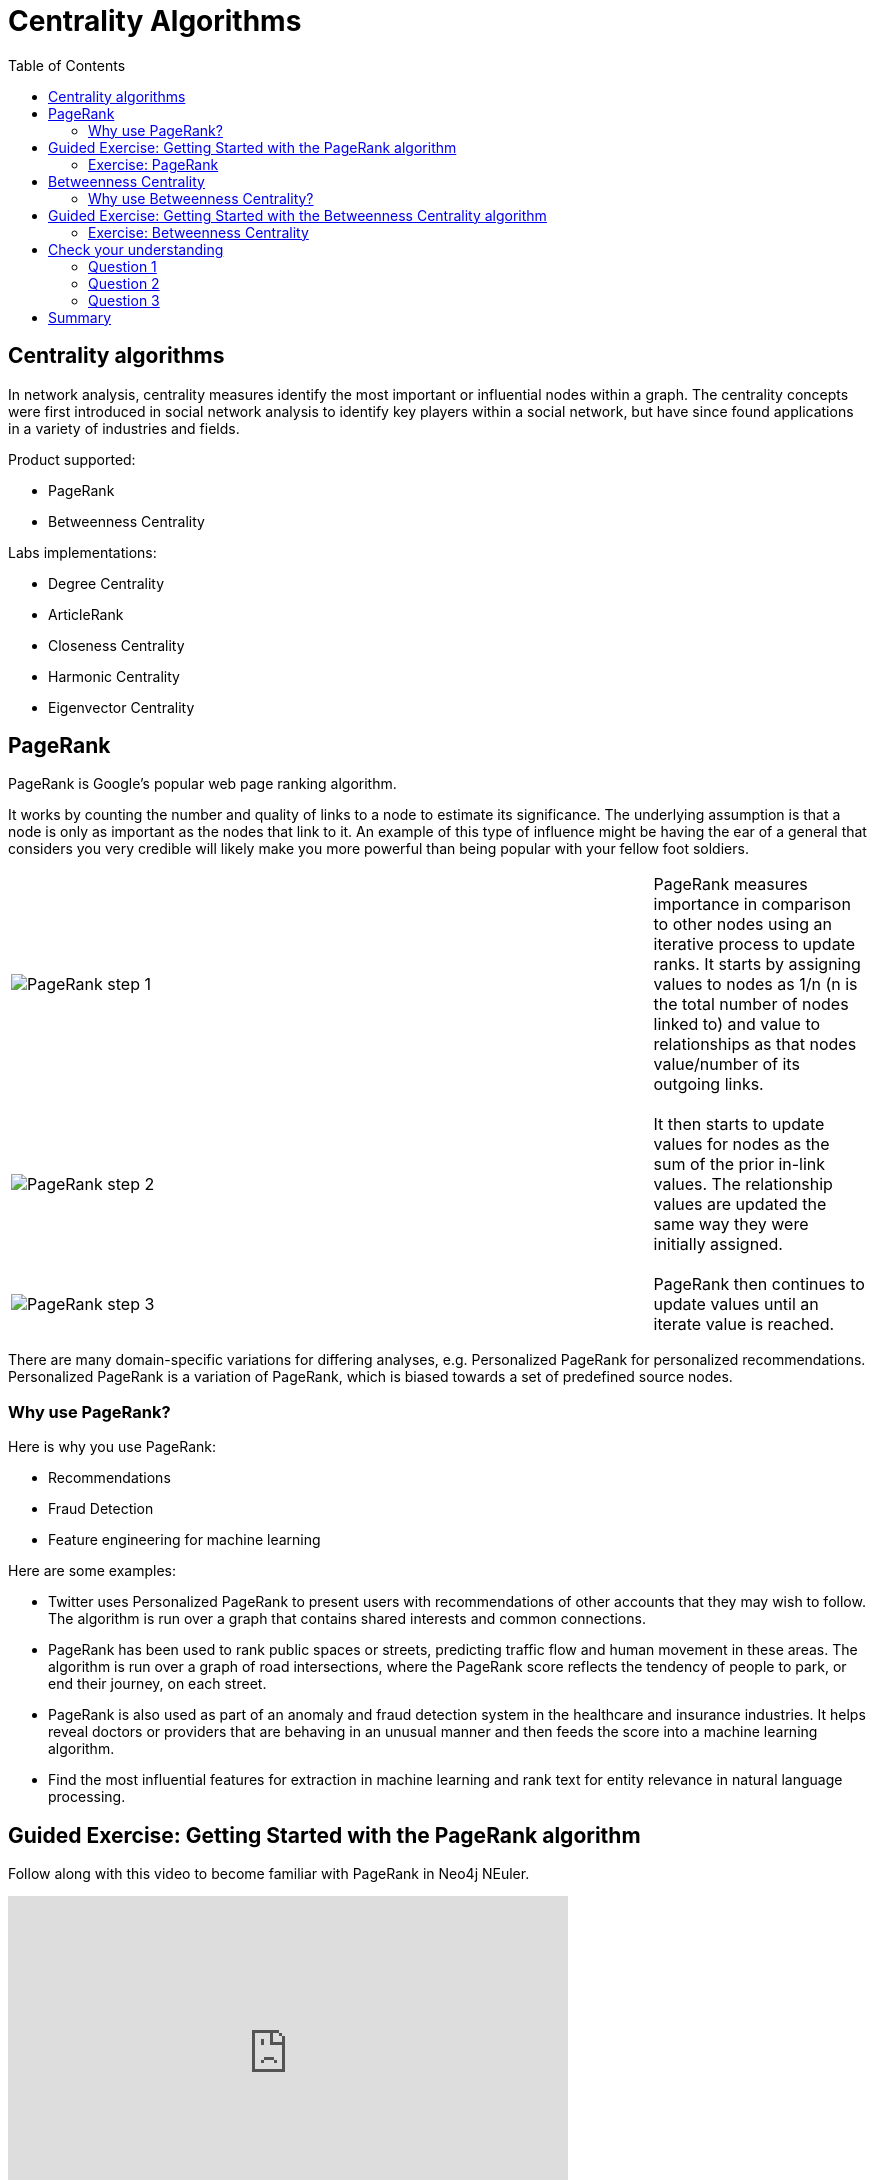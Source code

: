 = Centrality Algorithms
:slug: 08-iga-40-centrality-algorithms
:doctype: book
:toc: left
:toclevels: 4
:imagesdir: ../images
:page-slug: {slug}
:page-layout: training
:page-quiz:
:page-module-duration-minutes: 45

== Centrality algorithms

[.notes]
--
In network analysis, centrality measures identify the most important or influential nodes within a graph.
The centrality concepts were first introduced in social network analysis to identify key players within a social network, but have since found applications in a variety of industries and fields.
--

Product supported:

[square]
* PageRank
* Betweenness Centrality

Labs implementations:

[square]
* Degree Centrality
* ArticleRank
* Closeness Centrality
* Harmonic Centrality
* Eigenvector Centrality

[.half-column]
== PageRank

[.notes]
--
PageRank is Google’s popular web page ranking algorithm.

It works by counting the number and quality of links to a node to estimate its significance.
The underlying assumption is that a node is only as important as the nodes that link to it.
An example of this type of influence might be having the ear of a general that considers you very credible will likely make you more powerful than being popular with your fellow foot soldiers.
--

ifndef::env-slides,backend-pdf[]
{set:cellbgcolor:white}
[frame="none",grid=none,cols="75,25",stripes=none]
|===
|image:pagerank-step-1.png[PageRank step 1]
|PageRank measures importance in comparison to other nodes using an iterative process to update ranks.
 It starts by assigning values to nodes as 1/n (n is the total number of nodes linked to) and value to relationships as that nodes value/number of its outgoing links.
|===
{set:cellbgcolor!}
endif::[]

ifdef::env-slides,backend-pdf[]

PageRank measures importance in comparison to other nodes using an iterative process to update ranks.
It starts by assigning values to nodes as 1/n (n is the total number of nodes linked to) and value to relationships as that nodes value/number of its outgoing links.

image::pagerank-step-1.png[PageRank step 1,width=500, align=center]

endif::[]

[.half-column]
ifdef::env-slides[]
=== PageRank (2)
endif::[]

ifndef::env-slides,backend-pdf[]
{set:cellbgcolor:white}
[frame="none",grid=none,cols="75,25",stripes=none]
|===
|image:pagerank-step-2.png[PageRank step 2]
|It then starts to update values for nodes as the sum of the prior in-link values. The relationship values are updated the same way they were initially assigned.
|===
{set:cellbgcolor!}
endif::[]

ifdef::env-slides,backend-pdf[]

It then starts to update values for nodes as the sum of the prior in-link values. The relationship values are updated the same way they were initially assigned.

image::pagerank-step-2.png[PageRank step 2,width=500, align=center]

endif::[]

[.half-column]
ifdef::env-slides[]
=== PageRank (3)
endif::[]

ifndef::env-slides,backend-pdf[]
{set:cellbgcolor:white}
[frame="none",grid=none,cols="75,25",stripes=none]
|===
|image:pagerank-step-3.png[PageRank step 3]
|PageRank then continues to update values until an iterate value is reached.
|===
{set:cellbgcolor!}
endif::[]

ifdef::env-slides,backend-pdf[]

PageRank then continues to update values until an iterate value is reached.

image::pagerank-step-3.png[PageRank step 3,width=500, align=center]

endif::[]

[.notes]
--
There are many domain-specific variations for differing analyses, e.g. Personalized PageRank for personalized recommendations.
Personalized PageRank is a variation of PageRank, which is biased towards a set of predefined source nodes.
--

=== Why use PageRank?

[.notes]
--
Here is why you use PageRank:
--

[square]
* Recommendations
* Fraud Detection 
* Feature engineering for machine learning

[.notes]
--
Here are some examples:

[square]
* Twitter uses Personalized PageRank to present users with recommendations of other accounts that they may wish to follow. The algorithm is run over a graph that contains shared interests and common connections.
* PageRank has been used to rank public spaces or streets, predicting traffic flow and human movement in these areas. The algorithm is run over a graph of road intersections, where the PageRank score reflects the tendency of people to park, or end their journey, on each street.
* PageRank is also used as part of an anomaly and fraud detection system in the healthcare and insurance industries. It helps reveal doctors or providers that are behaving in an unusual manner and then feeds the score into a machine learning algorithm.
* Find the most influential features for extraction in machine learning and rank text for entity relevance in natural language processing. 
--

[.slide-title.has-green-background.has-team-background]
== Guided Exercise: Getting Started with the PageRank algorithm

[.notes]
--
ifdef::env-slides[]
Show the students the basics of using NEuler and have them do the same on their systems:

. Let's look at how to use the PageRank algorithm in NEuler to assign pagerank values to a set of nodes in the graph.
. We select the Centralities group of algorithms.
. Then we select the PageRank algorithm.
. We select the *Person* label and *HELPS* relationship type.
. We leave the default settings everywhere else in the configuration for this algorithm. It will write a value for pagerank to the selected nodes.
. We run the algorithm.
. Here are the table results. The score is the pagerank value is written to each node. Every relationship in the graph is considerered as a vote of importance from a node to a node. The algorithm analyzes how important nodes are to each other.
. And here are the chart results.
. In the visualization, we see that the node size correlates to the pagerank value written.
. We return to the configuration and edit the configuration to use the weight property, *weight*.
. We run the algorithm.
. Here are the table results.
. And here is the generated code the generated code.
. We copy the code into a Browser Guide and view the Browser Guide in Neo4j Browser.
. This concludes our look at how to use the PageRank algorithm to assign pagerank values to a set of nodes in the graph.


Here is the video:  https://youtu.be/K7e9CHY9mwA

endif::[]
--

ifdef::backend-html5,backend-pdf[]
Follow along with this video to become familiar with PageRank in Neo4j NEuler.
endif::[]

ifdef::backend-pdf[]
https://youtu.be/K7e9CHY9mwA
endif::[]

ifdef::backend-html5[]
[.center]
video::K7e9CHY9mwA[youtube,width=560,height=315]
endif::[]

[.student-exercise]
=== Exercise: PageRank

. In NEuler:
.. Perform the PageRank analysis on different *seasons* of GOT.
. In Neo4j Browser: kbd:[:play 4.0-intro-graph-algos-exercises] and follow the instructions for *PageRank*.

[NOTE]
Estimated time to complete: 15 minutes

[.half-row]
== Betweenness Centrality

Sometimes the most critical cog in the system is not the one with the most overt power or the highest status.
Sometimes it is the middlemen who connect groups or brokers with the most control over resources or information flow.

[.notes]
--
Betweenness Centrality is a way of detecting the amount of influence a node has over the flow of information in a network.
It is typically used to find nodes that serve as a bridge from one part of a graph to another.
--

image::betweenness-centrality.png[Betweenness centrality,width=500, align=center]

[.notes]
--
The Betweenness Centrality algorithm first calculates the shortest path between every pair of nodes in a connected graph.
Each node receives a score based on the number of these shortest paths that pass through the node.
The more shortest paths that a node lies on, the higher its score.

Betweenness Centrality does not scale well on large graphs as the algorithm has to calculate the shortest path between all pairs of nodes in a network.
Because of this, approximation algorithms of Betweenness Centrality were developed to allow for a faster calculation.
The RA-Brandes algorithm is the best-known algorithm for calculating an approximate score for Betweenness Centrality.
Rather than calculating the shortest path between every pair of nodes, the RA-Brandes algorithm considers only a subset of nodes.
Brandes defines several strategies for selecting the subset of nodes.
The GDSL implementation is based on the random degree selection strategy, which selects nodes with a probability proportional to their degree.
The idea behind this strategy is that such nodes are likely to lie on many shortest paths in the graph and thus have a higher contribution to the Betweenness Centrality score.
--

=== Why use Betweenness Centrality?

[.notes]
--
Here is why you use Betweenness Centrality:
--

[square]
* Identify bridges
* Uncover control points
* Find bottlenecks and vulnerabilities

[.notes]
--
Here are some examples:

[square]
* Betweenness Centrality is used to identify influencers in various organizations. Powerful individuals are not necessarily in management positions, but can be found in “brokerage positions” using Betweeness Centrality. Removal of such influencers seriously destabilize the organization. This might be a welcome disruption by law enforcement if the organization is criminal, or may be a disaster if a business loses key staff it never knew about.
* Betweenness Centrality uncovers key transfer points in networks such electrical grids. Counter-intuitively, removal of specific bridges can actually improve overall robustness by “islanding” disturbances.
* Betweenness Centrality is also used to help micro-bloggers spread their reach on Twitter, with a recommendation engine for targeting influencers.
--

[.slide-title.has-green-background.has-team-background]
== Guided Exercise: Getting Started with the Betweenness Centrality algorithm

[.notes]
--
ifdef::env-slides[]
Show the students the basics of using NEuler and have them do the same on their systems:

. Let's look at how to use the Betweenness Centrality  algorithm in NEuler to analyze the shortest paths between all nodes in the graph by coming up with a betweenness value for each node.
. We select the Centralities group of algorithms.
. Then we select the Betweenness Centrality algorithm.
. Here we select the *Person* label and *HELPS* relationship type.
. We leave the default settings.
. Now we run the algorithm.
. Here are the table results.
. And here is the visualization. We can identify nodes that are located on a shortest paths between other nodes, like a bridge can be used.
. And finally, here is the generated code.
. We can copy the generated Browser Guide to Neo4j Browser.
. This concludes our look at using the Betweenness Centrality algorithm to assign a betweenness value to each node based upon shortest paths between pairs of nodes.


Here is the video:  https://youtu.be/jI0NdoPuWbY

endif::[]
--

ifdef::backend-html5,backend-pdf[]
Follow along with this video to become familiar with Betweenness Centrality in Neo4j Neuler.
endif::[]

ifdef::backend-pdf[]
https://youtu.be/jI0NdoPuWbY
endif::[]

ifdef::backend-html5[]
[.center]
video::jI0NdoPuWbY[youtube,width=560,height=315]
endif::[]

[.student-exercise]
=== Exercise: Betweenness Centrality

. In NEuler:
.. View the Betweenness Centrality scores for other GOT *seasons* and examine the paths in Neo4j Browser for these nodes.
.. View the approximate Betweenness Centrality scores for GOT *seasons* and see how various sampling sizes affect the results.
. In Neo4j Browser: kbd:[:play 4.0-intro-graph-algos-exercises] and follow the instructions for *Betweenness Centrality*.

[NOTE]
Estimated time to complete: 15 minutes

[.quiz]
== Check your understanding

=== Question 1

[.statement]
Which of the following Centrality algorithms are fully-supported?

[.statement]
Select the correct answers.

[%interactive.answers]
- [ ] Degree Centrality
- [x] PageRank
- [ ] Closeness Centrality
- [x] Betweenness Centrality

=== Question 2

[.statement]
What are some practical use-cases for the PageRank algorithm?

[.statement]
Select the correct answers.

[%interactive.answers]
- [x] Recommendations
- [ ] Find bottlenecks in a network
- [x] Fraud detection
- [ ] Identify bridges in a network

=== Question 3

[.statement]
Which algorithm is used to determine the "middleman" in a network that might be used to connect parts of a graph?

[.statement]
Select the correct answer.

[%interactive.answers]
- [ ] PageRank
- [x] Betweenness Centrality
- [ ] Weakly Connected Components
- [ ] Local Clustering Coefficient

[.summary]
== Summary

In this lesson, you gained experience with the two Neo4j supported Centrality algorithms:

[square]
* PageRank
* Betweenness Centrality

You can read more about these algorithms and also the alpha (labs) algorithms in the https://neo4j.com/docs/graph-data-science/current/algorithms/community/[Graph Data Science documentation]
